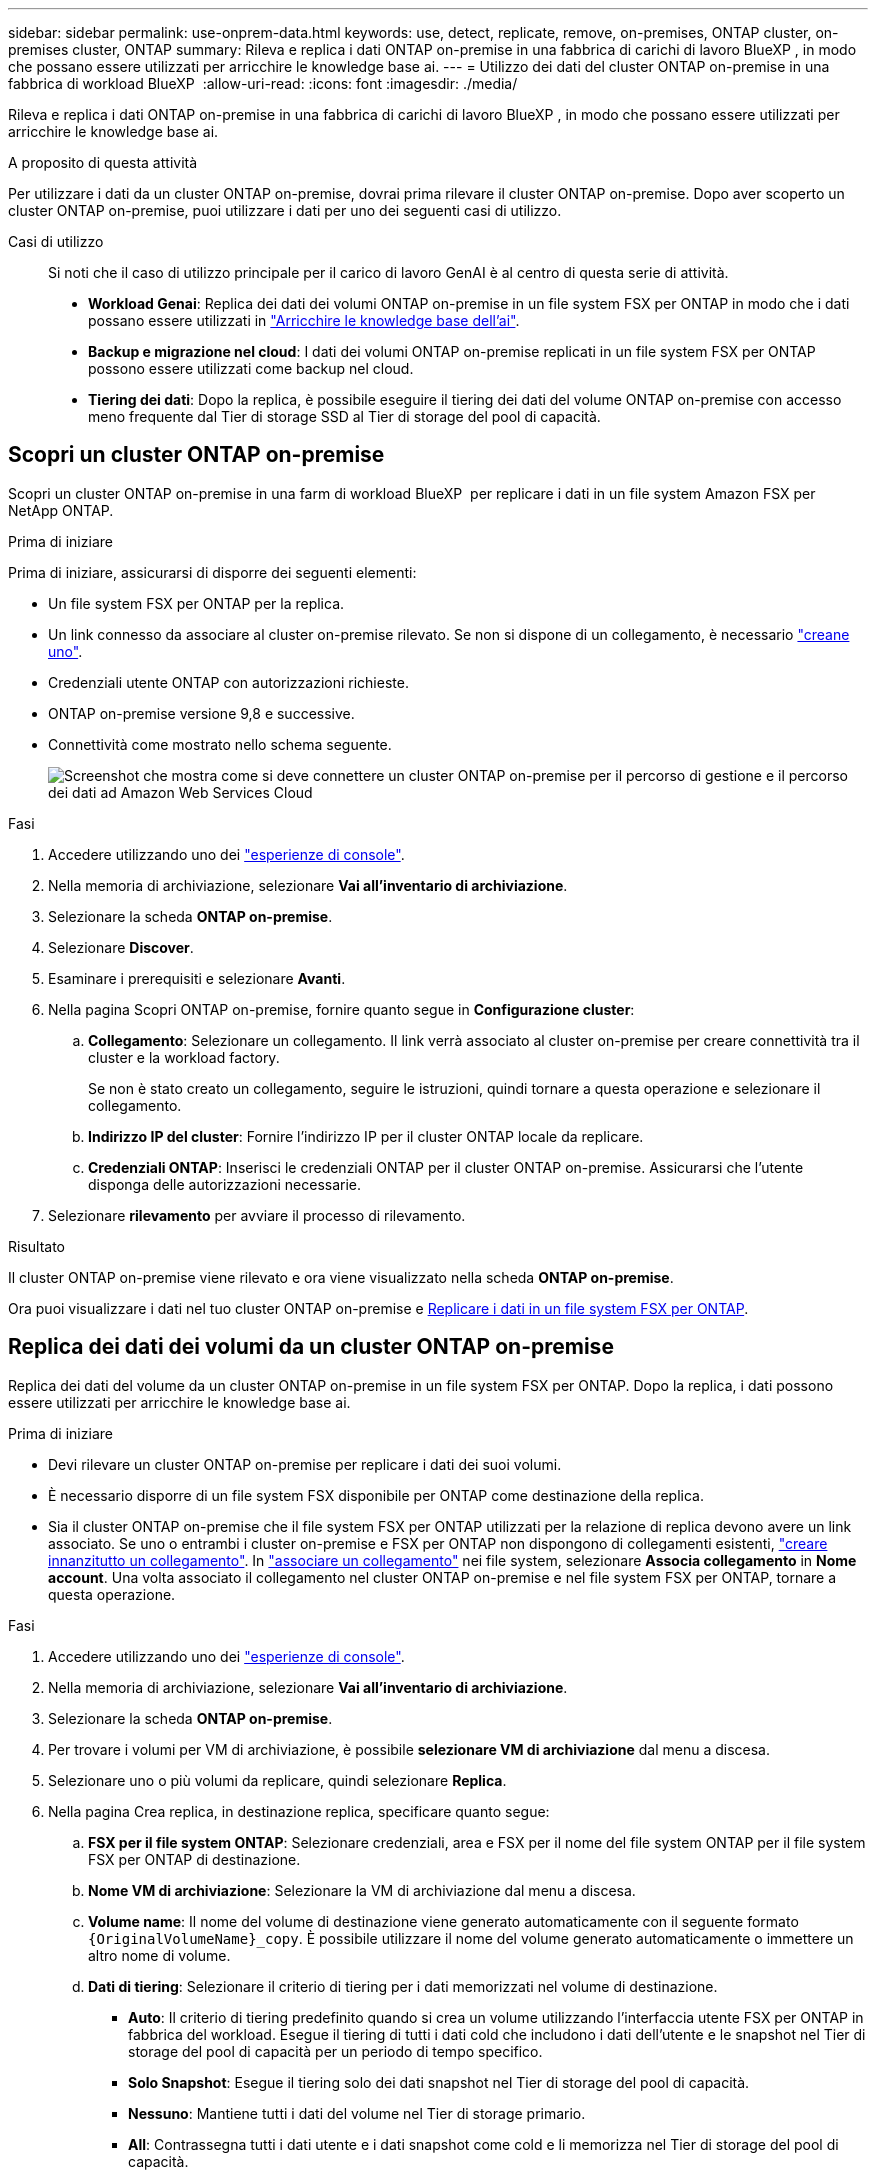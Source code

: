 ---
sidebar: sidebar 
permalink: use-onprem-data.html 
keywords: use, detect, replicate, remove, on-premises, ONTAP cluster, on-premises cluster, ONTAP 
summary: Rileva e replica i dati ONTAP on-premise in una fabbrica di carichi di lavoro BlueXP , in modo che possano essere utilizzati per arricchire le knowledge base ai. 
---
= Utilizzo dei dati del cluster ONTAP on-premise in una fabbrica di workload BlueXP 
:allow-uri-read: 
:icons: font
:imagesdir: ./media/


[role="lead"]
Rileva e replica i dati ONTAP on-premise in una fabbrica di carichi di lavoro BlueXP , in modo che possano essere utilizzati per arricchire le knowledge base ai.

.A proposito di questa attività
Per utilizzare i dati da un cluster ONTAP on-premise, dovrai prima rilevare il cluster ONTAP on-premise. Dopo aver scoperto un cluster ONTAP on-premise, puoi utilizzare i dati per uno dei seguenti casi di utilizzo.

Casi di utilizzo:: Si noti che il caso di utilizzo principale per il carico di lavoro GenAI è al centro di questa serie di attività.
+
--
* *Workload Genai*: Replica dei dati dei volumi ONTAP on-premise in un file system FSX per ONTAP in modo che i dati possano essere utilizzati in link:https://docs.netapp.com/us-en/workload-genai/knowledge-base/create-knowledgebase.html["Arricchire le knowledge base dell'ai"^].
* *Backup e migrazione nel cloud*: I dati dei volumi ONTAP on-premise replicati in un file system FSX per ONTAP possono essere utilizzati come backup nel cloud.
* *Tiering dei dati*: Dopo la replica, è possibile eseguire il tiering dei dati del volume ONTAP on-premise con accesso meno frequente dal Tier di storage SSD al Tier di storage del pool di capacità.


--




== Scopri un cluster ONTAP on-premise

Scopri un cluster ONTAP on-premise in una farm di workload BlueXP  per replicare i dati in un file system Amazon FSX per NetApp ONTAP.

.Prima di iniziare
Prima di iniziare, assicurarsi di disporre dei seguenti elementi:

* Un file system FSX per ONTAP per la replica.
* Un link connesso da associare al cluster on-premise rilevato. Se non si dispone di un collegamento, è necessario link:create-link.html["creane uno"].
* Credenziali utente ONTAP con autorizzazioni richieste.
* ONTAP on-premise versione 9,8 e successive.
* Connettività come mostrato nello schema seguente.
+
image:screenshot-on-prem-connectivity.png["Screenshot che mostra come si deve connettere un cluster ONTAP on-premise per il percorso di gestione e il percorso dei dati ad Amazon Web Services Cloud"]



.Fasi
. Accedere utilizzando uno dei link:https://docs.netapp.com/us-en/workload-setup-admin/console-experiences.html["esperienze di console"^].
. Nella memoria di archiviazione, selezionare *Vai all'inventario di archiviazione*.
. Selezionare la scheda *ONTAP on-premise*.
. Selezionare *Discover*.
. Esaminare i prerequisiti e selezionare *Avanti*.
. Nella pagina Scopri ONTAP on-premise, fornire quanto segue in *Configurazione cluster*:
+
.. *Collegamento*: Selezionare un collegamento. Il link verrà associato al cluster on-premise per creare connettività tra il cluster e la workload factory.
+
Se non è stato creato un collegamento, seguire le istruzioni, quindi tornare a questa operazione e selezionare il collegamento.

.. *Indirizzo IP del cluster*: Fornire l'indirizzo IP per il cluster ONTAP locale da replicare.
.. *Credenziali ONTAP*: Inserisci le credenziali ONTAP per il cluster ONTAP on-premise. Assicurarsi che l'utente disponga delle autorizzazioni necessarie.


. Selezionare *rilevamento* per avviare il processo di rilevamento.


.Risultato
Il cluster ONTAP on-premise viene rilevato e ora viene visualizzato nella scheda *ONTAP on-premise*.

Ora puoi visualizzare i dati nel tuo cluster ONTAP on-premise e <<Replica dei dati dei volumi da un cluster ONTAP on-premise,Replicare i dati in un file system FSX per ONTAP>>.



== Replica dei dati dei volumi da un cluster ONTAP on-premise

Replica dei dati del volume da un cluster ONTAP on-premise in un file system FSX per ONTAP. Dopo la replica, i dati possono essere utilizzati per arricchire le knowledge base ai.

.Prima di iniziare
* Devi rilevare un cluster ONTAP on-premise per replicare i dati dei suoi volumi.
* È necessario disporre di un file system FSX disponibile per ONTAP come destinazione della replica.
* Sia il cluster ONTAP on-premise che il file system FSX per ONTAP utilizzati per la relazione di replica devono avere un link associato. Se uno o entrambi i cluster on-premise e FSX per ONTAP non dispongono di collegamenti esistenti, link:create-link.html["creare innanzitutto un collegamento"]. In link:manage-links.html["associare un collegamento"] nei file system, selezionare *Associa collegamento* in *Nome account*. Una volta associato il collegamento nel cluster ONTAP on-premise e nel file system FSX per ONTAP, tornare a questa operazione.


.Fasi
. Accedere utilizzando uno dei link:https://docs.netapp.com/us-en/workload-setup-admin/console-experiences.html["esperienze di console"^].
. Nella memoria di archiviazione, selezionare *Vai all'inventario di archiviazione*.
. Selezionare la scheda *ONTAP on-premise*.
. Per trovare i volumi per VM di archiviazione, è possibile *selezionare VM di archiviazione* dal menu a discesa.
. Selezionare uno o più volumi da replicare, quindi selezionare *Replica*.
. Nella pagina Crea replica, in destinazione replica, specificare quanto segue:
+
.. *FSX per il file system ONTAP*: Selezionare credenziali, area e FSX per il nome del file system ONTAP per il file system FSX per ONTAP di destinazione.
.. *Nome VM di archiviazione*: Selezionare la VM di archiviazione dal menu a discesa.
.. *Volume name*: Il nome del volume di destinazione viene generato automaticamente con il seguente formato `{OriginalVolumeName}_copy`. È possibile utilizzare il nome del volume generato automaticamente o immettere un altro nome di volume.
.. *Dati di tiering*: Selezionare il criterio di tiering per i dati memorizzati nel volume di destinazione.
+
*** *Auto*: Il criterio di tiering predefinito quando si crea un volume utilizzando l'interfaccia utente FSX per ONTAP in fabbrica del workload. Esegue il tiering di tutti i dati cold che includono i dati dell'utente e le snapshot nel Tier di storage del pool di capacità per un periodo di tempo specifico.
*** *Solo Snapshot*: Esegue il tiering solo dei dati snapshot nel Tier di storage del pool di capacità.
*** *Nessuno*: Mantiene tutti i dati del volume nel Tier di storage primario.
*** *All*: Contrassegna tutti i dati utente e i dati snapshot come cold e li memorizza nel Tier di storage del pool di capacità.
+
Tenere presente che alcune policy di tiering dispongono di un periodo di raffreddamento minimo associato che imposta il tempo, o _giorni di raffreddamento_, che i dati dell'utente in un volume devono rimanere inattivi per essere considerati "cold" e spostati nel Tier di storage del pool di capacità. Il periodo di raffreddamento inizia quando i dati vengono scritti sul disco.

+
Per ulteriori informazioni sulle policy di tiering dei volumi, fare riferimento a link:https://docs.aws.amazon.com/fsx/latest/ONTAPGuide/volume-storage-capacity.html#data-tiering-policy["Capacità di storage dei volumi"^]nella documentazione di AWS FSX per NetApp ONTAP.



.. *Velocità di trasferimento massima*: Selezionare *limitata* e immettere il limite massimo di trasferimento in MIB/s. In alternativa, selezionare *illimitato*.
+
Senza un limite, le prestazioni della rete e delle applicazioni potrebbero diminuire. In alternativa, consigliamo una velocità di trasferimento illimitata per i file system FSX per ONTAP per i carichi di lavoro critici, ad esempio quelli utilizzati principalmente per il disaster recovery.



. In Impostazioni di replica, specificare quanto segue:
+
.. *Intervallo di replica*: Consente di selezionare la frequenza di trasferimento degli snapshot dal volume di origine al volume di destinazione.
.. *Conservazione a lungo termine*: Facoltativamente, abilitare gli snapshot per la conservazione a lungo termine.
+
Se si attiva la conservazione a lungo termine, selezionare un criterio esistente o creare un nuovo criterio per definire gli snapshot da replicare e il numero da conservare.

+
*** Per un criterio esistente, selezionare *Scegli un criterio esistente*, quindi selezionare il criterio esistente dal menu a discesa.
*** Per un nuovo criterio, selezionare *Crea un nuovo criterio* e fornire quanto segue:
+
**** *Policy name*: Inserire un nome di policy.
**** *Snapshot policies*: Nella tabella, selezionare la frequenza del criterio di snapshot e il numero di copie da conservare. È possibile selezionare più criteri di snapshot.






. Selezionare *Crea*.


.Risultato
La relazione di replica viene visualizzata nella scheda *Relazioni di replica* nel file system FSX for ONTAP di destinazione.



== Rimozione di un cluster ONTAP on-premise dalla farm di workload BlueXP 

Rimozione di un cluster ONTAP on-premise dalla fabbrica di workload BlueXP  secondo necessità.

.Prima di iniziare
Prima di rimuovere il cluster, occorre link:delete-replication.html["eliminare tutte le relazioni di replica esistenti"]utilizzare tutti i volumi del cluster ONTAP on-premise, in modo che non rimangano relazioni interrotte.

.Fasi
. Accedere utilizzando uno dei link:https://docs.netapp.com/us-en/workload-setup-admin/console-experiences.html["esperienze di console"^].
. Nella memoria di archiviazione, selezionare *Vai all'inventario di archiviazione*.
. Selezionare la scheda *ONTAP on-premise*.
. Seleziona il cluster ONTAP on-premise da rimuovere.
. Selezionare il menu a tre punti e selezionare *Rimuovi da fabbrica workload*.


.Risultato
Il cluster ONTAP on-premise viene rimosso dalla farm di workload BlueXP .
